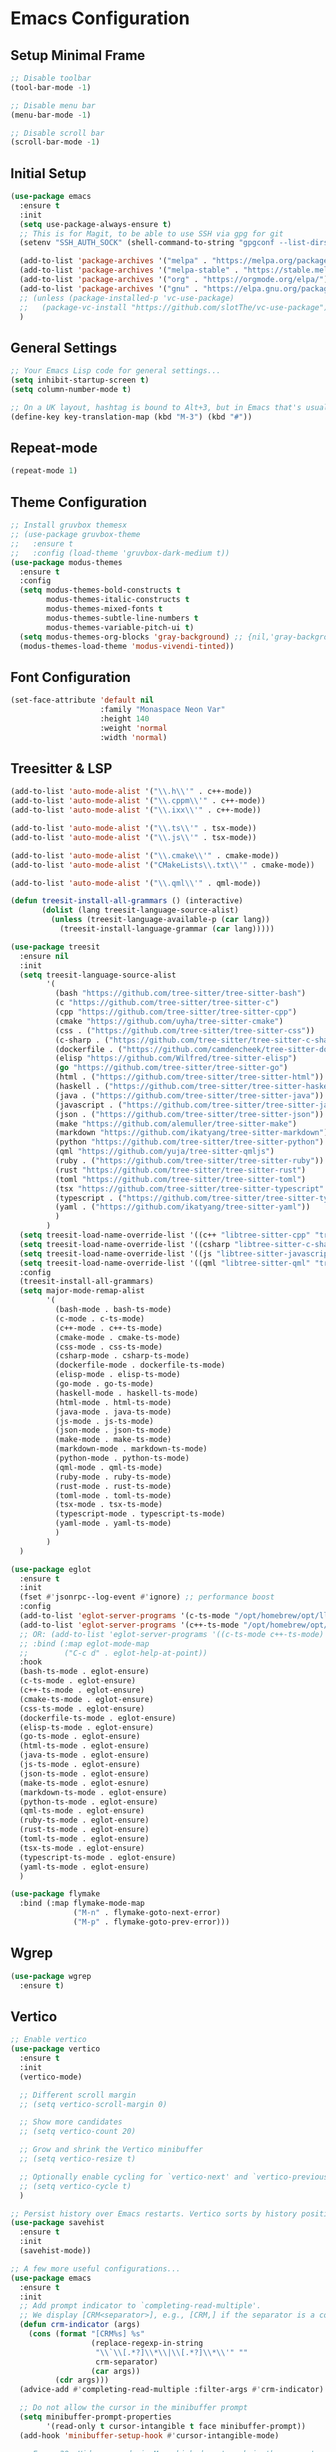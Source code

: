 * Emacs Configuration

** Setup Minimal Frame
#+begin_src emacs-lisp
  ;; Disable toolbar
  (tool-bar-mode -1)

  ;; Disable menu bar
  (menu-bar-mode -1)

  ;; Disable scroll bar
  (scroll-bar-mode -1)
#+end_src

** Initial Setup
#+BEGIN_SRC emacs-lisp
  (use-package emacs
    :ensure t
    :init
    (setq use-package-always-ensure t)
    ;; This is for Magit, to be able to use SSH via gpg for git
    (setenv "SSH_AUTH_SOCK" (shell-command-to-string "gpgconf --list-dirs agent-ssh-socket | tr -d '\n'"))

    (add-to-list 'package-archives '("melpa" . "https://melpa.org/packages/"))
    (add-to-list 'package-archives '("melpa-stable" . "https://stable.melpa.org/packages/"))
    (add-to-list 'package-archives '("org" . "https://orgmode.org/elpa/"))
    (add-to-list 'package-archives '("gnu" . "https://elpa.gnu.org/packages/"))
    ;; (unless (package-installed-p 'vc-use-package)
    ;;   (package-vc-install "https://github.com/slotThe/vc-use-package"))
    )
#+END_SRC

** General Settings
#+BEGIN_SRC emacs-lisp
  ;; Your Emacs Lisp code for general settings...
  (setq inhibit-startup-screen t)
  (setq column-number-mode t)

  ;; On a UK layout, hashtag is bound to Alt+3, but in Emacs that's usually C-u 3. Either change to US layout (but lose £) or remap M-3 to hashtag
  (define-key key-translation-map (kbd "M-3") (kbd "#"))
#+END_SRC

** Repeat-mode

#+begin_src emacs-lisp
  (repeat-mode 1)
#+end_src

** Theme Configuration
#+BEGIN_SRC emacs-lisp
  ;; Install gruvbox themesx
  ;; (use-package gruvbox-theme
  ;;   :ensure t
  ;;   :config (load-theme 'gruvbox-dark-medium t))
  (use-package modus-themes
    :ensure t
    :config
    (setq modus-themes-bold-constructs t
          modus-themes-italic-constructs t
          modus-themes-mixed-fonts t
          modus-themes-subtle-line-numbers t
          modus-themes-variable-pitch-ui t)
    (setq modus-themes-org-blocks 'gray-background) ;; {nil,'gray-background,'tinted-background}
    (modus-themes-load-theme 'modus-vivendi-tinted))
#+END_SRC

** Font Configuration
#+begin_src emacs-lisp
  (set-face-attribute 'default nil
                      :family "Monaspace Neon Var"
                      :height 140
                      :weight 'normal
                      :width 'normal)
#+end_src

** Treesitter & LSP
#+begin_src emacs-lisp
  (add-to-list 'auto-mode-alist '("\\.h\\'" . c++-mode))
  (add-to-list 'auto-mode-alist '("\\.cppm\\'" . c++-mode))
  (add-to-list 'auto-mode-alist '("\\.ixx\\'" . c++-mode))

  (add-to-list 'auto-mode-alist '("\\.ts\\'" . tsx-mode))
  (add-to-list 'auto-mode-alist '("\\.js\\'" . tsx-mode))

  (add-to-list 'auto-mode-alist '("\\.cmake\\'" . cmake-mode))
  (add-to-list 'auto-mode-alist '("CMakeLists\\.txt\\'" . cmake-mode))

  (add-to-list 'auto-mode-alist '("\\.qml\\'" . qml-mode))

  (defun treesit-install-all-grammars () (interactive)
         (dolist (lang treesit-language-source-alist)
           (unless (treesit-language-available-p (car lang))
             (treesit-install-language-grammar (car lang)))))

  (use-package treesit
    :ensure nil
    :init
    (setq treesit-language-source-alist
          '(
            (bash "https://github.com/tree-sitter/tree-sitter-bash")
            (c "https://github.com/tree-sitter/tree-sitter-c")
            (cpp "https://github.com/tree-sitter/tree-sitter-cpp")
            (cmake "https://github.com/uyha/tree-sitter-cmake")
            (css . ("https://github.com/tree-sitter/tree-sitter-css"))
            (c-sharp . ("https://github.com/tree-sitter/tree-sitter-c-sharp"))
            (dockerfile . ("https://github.com/camdencheek/tree-sitter-dockerfile"))
            (elisp "https://github.com/Wilfred/tree-sitter-elisp")
            (go "https://github.com/tree-sitter/tree-sitter-go")
            (html . ("https://github.com/tree-sitter/tree-sitter-html"))
            (haskell . ("https://github.com/tree-sitter/tree-sitter-haskell"))
            (java . ("https://github.com/tree-sitter/tree-sitter-java"))
            (javascript . ("https://github.com/tree-sitter/tree-sitter-javascript"))
            (json . ("https://github.com/tree-sitter/tree-sitter-json"))
            (make "https://github.com/alemuller/tree-sitter-make")
            (markdown "https://github.com/ikatyang/tree-sitter-markdown")
            (python "https://github.com/tree-sitter/tree-sitter-python")
            (qml "https://github.com/yuja/tree-sitter-qmljs")
            (ruby . ("https://github.com/tree-sitter/tree-sitter-ruby"))
            (rust "https://github.com/tree-sitter/tree-sitter-rust")
            (toml "https://github.com/tree-sitter/tree-sitter-toml")
            (tsx "https://github.com/tree-sitter/tree-sitter-typescript" "master" "tsx/src")
            (typescript . ("https://github.com/tree-sitter/tree-sitter-typescript" "master" "typescript/src"))
            (yaml . ("https://github.com/ikatyang/tree-sitter-yaml"))
            )
          )
    (setq treesit-load-name-override-list '((c++ "libtree-sitter-cpp" "tree_sitter_cpp")))
    (setq treesit-load-name-override-list '((csharp "libtree-sitter-c-sharp")))
    (setq treesit-load-name-override-list '((js "libtree-sitter-javascript" "tree_sitter_javascript")))
    (setq treesit-load-name-override-list '((qml "libtree-sitter-qml" "tree_sitter_qmljs")))
    :config
    (treesit-install-all-grammars)
    (setq major-mode-remap-alist
          '(
            (bash-mode . bash-ts-mode)
            (c-mode . c-ts-mode)
            (c++-mode . c++-ts-mode)
            (cmake-mode . cmake-ts-mode)
            (css-mode . css-ts-mode)
            (csharp-mode . csharp-ts-mode)
            (dockerfile-mode . dockerfile-ts-mode)
            (elisp-mode . elisp-ts-mode)
            (go-mode . go-ts-mode)
            (haskell-mode . haskell-ts-mode)
            (html-mode . html-ts-mode)
            (java-mode . java-ts-mode)
            (js-mode . js-ts-mode)
            (json-mode . json-ts-mode)
            (make-mode . make-ts-mode)
            (markdown-mode . markdown-ts-mode)
            (python-mode . python-ts-mode)
            (qml-mode . qml-ts-mode)
            (ruby-mode . ruby-ts-mode)
            (rust-mode . rust-ts-mode)
            (toml-mode . toml-ts-mode)
            (tsx-mode . tsx-ts-mode)
            (typescript-mode . typescript-ts-mode)
            (yaml-mode . yaml-ts-mode)
            )
          )
    )

  (use-package eglot
    :ensure t
    :init
    (fset #'jsonrpc--log-event #'ignore) ;; performance boost
    :config
    (add-to-list 'eglot-server-programs '(c-ts-mode "/opt/homebrew/opt/llvm/bin/clangd"))
    (add-to-list 'eglot-server-programs '(c++-ts-mode "/opt/homebrew/opt/llvm/bin/clangd"))
    ;; OR: (add-to-list 'eglot-server-programs '((c-ts-mode c++-ts-mode) "/opt/homebrew/opt/llvm/bin/clangd"))
    ;; :bind (:map eglot-mode-map
    ;; 	      ("C-c d" . eglot-help-at-point))
    :hook
    (bash-ts-mode . eglot-ensure)
    (c-ts-mode . eglot-ensure)
    (c++-ts-mode . eglot-ensure)
    (cmake-ts-mode . eglot-ensure)
    (css-ts-mode . eglot-ensure)
    (dockerfile-ts-mode . eglot-ensure)
    (elisp-ts-mode . eglot-ensure)
    (go-ts-mode . eglot-ensure)
    (html-ts-mode . eglot-ensure)
    (java-ts-mode . eglot-ensure)
    (js-ts-mode . eglot-ensure)
    (json-ts-mode . eglot-ensure)
    (make-ts-mode . eglot-esnure)
    (markdown-ts-mode . eglot-ensure)
    (python-ts-mode . eglot-ensure)
    (qml-ts-mode . eglot-ensure)
    (ruby-ts-mode . eglot-ensure)
    (rust-ts-mode . eglot-ensure)
    (toml-ts-mode . eglot-ensure)
    (tsx-ts-mode . eglot-ensure)
    (typescript-ts-mode . eglot-ensure)
    (yaml-ts-mode . eglot-ensure)
    )

  (use-package flymake
    :bind (:map flymake-mode-map
                ("M-n" . flymake-goto-next-error)
                ("M-p" . flymake-goto-prev-error)))

#+end_src

** Wgrep
#+begin_src emacs-lisp
  (use-package wgrep
    :ensure t)
#+end_src

** Vertico
#+begin_src emacs-lisp
  ;; Enable vertico
  (use-package vertico
    :ensure t
    :init
    (vertico-mode)

    ;; Different scroll margin
    ;; (setq vertico-scroll-margin 0)

    ;; Show more candidates
    ;; (setq vertico-count 20)

    ;; Grow and shrink the Vertico minibuffer
    ;; (setq vertico-resize t)

    ;; Optionally enable cycling for `vertico-next' and `vertico-previous'.
    ;; (setq vertico-cycle t)
    )

  ;; Persist history over Emacs restarts. Vertico sorts by history position.
  (use-package savehist
    :ensure t
    :init
    (savehist-mode))

  ;; A few more useful configurations...
  (use-package emacs
    :ensure t
    :init
    ;; Add prompt indicator to `completing-read-multiple'.
    ;; We display [CRM<separator>], e.g., [CRM,] if the separator is a comma.
    (defun crm-indicator (args)
      (cons (format "[CRM%s] %s"
                    (replace-regexp-in-string
                     "\\`\\[.*?]\\*\\|\\[.*?]\\*\\'" ""
                     crm-separator)
                    (car args))
            (cdr args)))
    (advice-add #'completing-read-multiple :filter-args #'crm-indicator)

    ;; Do not allow the cursor in the minibuffer prompt
    (setq minibuffer-prompt-properties
          '(read-only t cursor-intangible t face minibuffer-prompt))
    (add-hook 'minibuffer-setup-hook #'cursor-intangible-mode)

    ;; Emacs 28: Hide commands in M-x which do not work in the current mode.
    ;; Vertico commands are hidden in normal buffers.
    ;; (setq read-extended-command-predicate
    ;;       #'command-completion-default-include-p)

    ;; Enable recursive minibuffers
    (setq enable-recursive-minibuffers t))
#+end_src

** Marginalia
#+begin_src emacs-lisp
  (use-package marginalia
    :ensure t
    ;; Bind `marginalia-cycle' locally in the minibuffer.  To make the binding
    ;; available in the *Completions* buffer, add it to the
    ;; `completion-list-mode-map'.
    :bind (:map minibuffer-local-map
                ("M-A" . marginalia-cycle))

    ;; The :init section is always executed.
    :init

    ;; Marginalia must be activated in the :init section of use-package such that
    ;; the mode gets enabled right away. Note that this forces loading the
    ;; package.
    (marginalia-mode))
#+end_src

** Corfu
#+begin_src emacs-lisp
  (use-package corfu
    :ensure t
    ;; Optional customizations
    :custom
    ;; (corfu-cycle t)                ;; Enable cycling for `corfu-next/previous'
    (corfu-auto t)                 ;; Enable auto completion
    ;; (corfu-separator ?\s)          ;; Orderless field separator
    ;; (corfu-quit-at-boundary nil)   ;; Never quit at completion boundary
    (corfu-quit-no-match 'separator)      ;; Quit completion eagerly, such that the popup stays out of your way when unexpected
    ;; (corfu-preview-current nil)    ;; Disable current candidate preview
    ;; (corfu-preselect 'prompt)      ;; Preselect the prompt
    ;; (corfu-on-exact-match nil)     ;; Configure handling of exact matches
    ;; (corfu-scroll-margin 5)        ;; Use scroll margin

    ;; Enable Corfu only for certain modes.
    ;; :hook ((prog-mode . corfu-mode)
    ;;        (shell-mode . corfu-mode)
    ;;        (eshell-mode . corfu-mode))

    ;; Recommended: Enable Corfu globally.  This is recommended since Dabbrev can
    ;; be used globally (M-/).  See also the customization variable
    ;; `global-corfu-modes' to exclude certain modes.
    :init
    (global-corfu-mode))

  ;; A few more useful configurations...
  (use-package emacs
    :ensure t
    :init
    ;; TAB cycle if there are only few candidates
    (setq completion-cycle-threshold 3)

    ;; Emacs 28: Hide commands in M-x which do not apply to the current mode.
    ;; Corfu commands are hidden, since they are not supposed to be used via M-x.
    ;; (setq read-extended-command-predicate
    ;;       #'command-completion-default-include-p)

    ;; Enable indentation+completion using the TAB key.
    ;; `completion-at-point' is often bound to M-TAB.
    (setq tab-always-indent 'complete))

  ;; Use Dabbrev with Corfu!
  (use-package dabbrev
    :ensure t
    ;; Swap M-/ and C-M-/
    :bind (("M-/" . dabbrev-completion)
           ("C-M-/" . dabbrev-expand))
    :config
    (add-to-list 'dabbrev-ignored-buffer-regexps "\\` ")
    ;; Since 29.1, use `dabbrev-ignored-buffer-regexps' on older.
    (add-to-list 'dabbrev-ignored-buffer-modes 'doc-view-mode)
    (add-to-list 'dabbrev-ignored-buffer-modes 'pdf-view-mode))
#+end_src

** Orderless
#+begin_src emacs-lisp
  (use-package orderless
    :ensure t
    :custom
    (completion-styles '(orderless basic))
    (completion-category-overrides '((file (styles basic partial-completion)))))
#+end_src

** kind-icon
#+begin_src emacs-lisp
  (use-package kind-icon
    :ensure t
    :after corfu
                                          ;:custom
                                          ; (kind-icon-blend-background t)
                                          ; (kind-icon-default-face 'corfu-default) ; only needed with blend-background
    :config
    (add-to-list 'corfu-margin-formatters #'kind-icon-margin-formatter))
#+end_src

** Consult
#+begin_src emacs-lisp
  ;; Example configuration for Consult
  (use-package consult
    :ensure t
    ;; Replace bindings. Lazily loaded due by `use-package'.
    :bind (;; C-c bindings in `mode-specific-map'
           ("C-c M-x" . consult-mode-command)
           ("C-c h" . consult-history) ;; Disabled at the moment
           ("C-c k" . consult-kmacro)
           ("C-c m" . consult-man)
           ("C-c i" . consult-info)
           ([remap Info-search] . consult-info)
           ;; C-x bindings in `ctl-x-map'
           ("C-x M-:" . consult-complex-command)     ;; orig. repeat-complex-command
           ("C-x b" . consult-buffer)                ;; orig. switch-to-buffer
           ("C-x 4 b" . consult-buffer-other-window) ;; orig. switch-to-buffer-other-window
           ("C-x 5 b" . consult-buffer-other-frame)  ;; orig. switch-to-buffer-other-frame
           ("C-x t b" . consult-buffer-other-tab)    ;; orig. switch-to-buffer-other-tab
           ("C-x r b" . consult-bookmark)            ;; orig. bookmark-jump
           ("C-x p b" . consult-project-buffer)      ;; orig. project-switch-to-buffer
           ;; Custom M-# bindings for fast register access
           ("M-#" . consult-register-load)
           ("M-'" . consult-register-store)          ;; orig. abbrev-prefix-mark (unrelated)
           ("C-M-#" . consult-register)
           ;; Other custom bindings
           ("M-y" . consult-yank-pop)                ;; orig. yank-pop
           ;; M-g bindings in `goto-map'
           ("M-g e" . consult-compile-error)
           ("M-g f" . consult-flymake)               ;; Alternative: consult-flycheck
           ("M-g g" . consult-goto-line)             ;; orig. goto-line
           ("M-g M-g" . consult-goto-line)           ;; orig. goto-line
           ("M-g o" . consult-outline)               ;; Alternative: consult-org-heading
           ("M-g m" . consult-mark)
           ("M-g k" . consult-global-mark)
           ("M-g i" . consult-imenu)
           ("M-g I" . consult-imenu-multi)
           ;; M-s bindings in `search-map'
           ("M-s d" . consult-find)                  ;; Alternative: consult-fd
           ("M-s c" . consult-locate)
           ("M-s g" . consult-grep)
           ("M-s G" . consult-git-grep)
           ("M-s r" . consult-ripgrep)
           ("M-s l" . consult-line)
           ("M-s L" . consult-line-multi)
           ("M-s k" . consult-keep-lines)
           ("M-s u" . consult-focus-lines)
           ;; Isearch integration
           ("M-s e" . consult-isearch-history)
           :map isearch-mode-map
           ("M-e" . consult-isearch-history)         ;; orig. isearch-edit-string
           ("M-s e" . consult-isearch-history)       ;; orig. isearch-edit-string
           ("M-s l" . consult-line)                  ;; needed by consult-line to detect isearch
           ("M-s L" . consult-line-multi)            ;; needed by consult-line to detect isearch
           ;; Minibuffer history
           :map minibuffer-local-map
           ("M-s" . consult-history)                 ;; orig. next-matching-history-element
           ("M-r" . consult-history))                ;; orig. previous-matching-history-element

    ;; Enable automatic preview at point in the *Completions* buffer. This is
    ;; relevant when you use the default completion UI.
    :hook (completion-list-mode . consult-preview-at-point-mode)

    ;; The :init configuration is always executed (Not lazy)
    :init

    ;; Optionally configure the register formatting. This improves the register
    ;; preview for `consult-register', `consult-register-load',
    ;; `consult-register-store' and the Emacs built-ins.
    (setq register-preview-delay 0.5
          register-preview-function #'consult-register-format)

    ;; Optionally tweak the register preview window.
    ;; This adds thin lines, sorting and hides the mode line of the window.
    (advice-add #'register-preview :override #'consult-register-window)

    ;; Use Consult to select xref locations with preview
    (setq xref-show-xrefs-function #'consult-xref
          xref-show-definitions-function #'consult-xref)

    ;; Configure other variables and modes in the :config section,
    ;; after lazily loading the package.
    :config

    ;; Optionally configure preview. The default value
    ;; is 'any, such that any key triggers the preview.
    ;; (setq consult-preview-key 'any)
    ;; (setq consult-preview-key "M-.")
    ;; (setq consult-preview-key '("S-<down>" "S-<up>"))
    ;; For some commands and buffer sources it is useful to configure the
    ;; :preview-key on a per-command basis using the `consult-customize' macro.
    (consult-customize
     consult-theme :preview-key '(:debounce 0.2 any)
     consult-ripgrep consult-git-grep consult-grep
     consult-bookmark consult-recent-file consult-xref
     consult--source-bookmark consult--source-file-register
     consult--source-recent-file consult--source-project-recent-file
     ;; :preview-key "M-."
     :preview-key '(:debounce 0.4 any))

    ;; Optionally configure the narrowing key.
    ;; Both < and C-+ work reasonably well.
    (setq consult-narrow-key "<") ;; "C-+"

    ;; Optionally make narrowing help available in the minibuffer.
    ;; You may want to use `embark-prefix-help-command' or which-key instead.
    ;; (define-key consult-narrow-map (vconcat consult-narrow-key "?") #'consult-narrow-help)

    ;; By default `consult-project-function' uses `project-root' from project.el.
    ;; Optionally configure a different project root function.
    ;;;; 1. project.el (the default)
    ;; (setq consult-project-function #'consult--default-project--function)
    ;;;; 2. vc.el (vc-root-dir)
    ;; (setq consult-project-function (lambda (_) (vc-root-dir)))
    ;;;; 3. locate-dominating-file
    ;; (setq consult-project-function (lambda (_) (locate-dominating-file "." ".git")))
    ;;;; 4. projectile.el (projectile-project-root)
    ;; (autoload 'projectile-project-root "projectile")
    ;; (setq consult-project-function (lambda (_) (projectile-project-root)))
    ;;;; 5. No project support
    ;; (setq consult-project-function nil)
    )
#+end_src

** Embark
#+begin_src emacs-lisp
  (use-package embark
    :ensure t

    :bind
    (("C-." . embark-act)         ;; pick some comfortable binding
     ("C-;" . embark-dwim)        ;; good alternative: M-.
     ("C-h B" . embark-bindings)) ;; alternative for `describe-bindings'

    :init

    ;; Optionally replace the key help with a completing-read interface
    (setq prefix-help-command #'embark-prefix-help-command)

    ;; Show the Embark target at point via Eldoc. You may adjust the
    ;; Eldoc strategy, if you want to see the documentation from
    ;; multiple providers. Beware that using this can be a little
    ;; jarring since the message shown in the minibuffer can be more
    ;; than one line, causing the modeline to move up and down:

    ;; (add-hook 'eldoc-documentation-functions #'embark-eldoc-first-target)
    ;; (setq eldoc-documentation-strategy #'eldoc-documentation-compose-eagerly)

    :config

    ;; Hide the mode line of the Embark live/completions buffers
    (add-to-list 'display-buffer-alist
                 '("\\`\\*Embark Collect \\(Live\\|Completions\\)\\*"
                   nil
                   (window-parameters (mode-line-format . none)))))

  ;; Consult users will also want the embark-consult package.
  (use-package embark-consult
    :ensure t ; only need to install it, embark loads it after consult if found
    :hook
    (embark-collect-mode . consult-preview-at-point-mode))
#+end_src

** Cape
#+begin_src emacs-lisp
  (use-package cape
    ;; Bind dedicated completion commands
    ;; Alternative prefix keys: C-c p, M-p, M-+, ...
    :bind (("C-c p p" . completion-at-point) ;; capf
           ("C-c p t" . complete-tag)        ;; etags
           ("C-c p d" . cape-dabbrev)        ;; or dabbrev-completion
           ("C-c p h" . cape-history)
           ("C-c p f" . cape-file)
           ("C-c p k" . cape-keyword)
           ("C-c p s" . cape-elisp-symbol)
           ("C-c p e" . cape-elisp-block)
           ("C-c p a" . cape-abbrev)
           ("C-c p l" . cape-line)
           ("C-c p w" . cape-dict)
           ("C-c p :" . cape-emoji)
           ("C-c p \\" . cape-tex)
           ("C-c p _" . cape-tex)
           ("C-c p ^" . cape-tex)
           ("C-c p &" . cape-sgml)
           ("C-c p r" . cape-rfc1345))
    :init
    ;; Add to the global default value of `completion-at-point-functions' which is
    ;; used by `completion-at-point'.  The order of the functions matters, the
    ;; first function returning a result wins.  Note that the list of buffer-local
    ;; completion functions takes precedence over the global list.
    (add-to-list 'completion-at-point-functions #'cape-dabbrev)
    (add-to-list 'completion-at-point-functions #'cape-file)
    (add-to-list 'completion-at-point-functions #'cape-elisp-block)
    ;;(add-to-list 'completion-at-point-functions #'cape-history)
    ;;(add-to-list 'completion-at-point-functions #'cape-keyword)
    ;;(add-to-list 'completion-at-point-functions #'cape-tex)
    ;;(add-to-list 'completion-at-point-functions #'cape-sgml)
    ;;(add-to-list 'completion-at-point-functions #'cape-rfc1345)
    ;;(add-to-list 'completion-at-point-functions #'cape-abbrev)
    ;;(add-to-list 'completion-at-point-functions #'cape-dict)
    ;;(add-to-list 'completion-at-point-functions #'cape-elisp-symbol)
    ;;(add-to-list 'completion-at-point-functions #'cape-line)
    )
#+end_src

** Magit
#+begin_src emacs-lisp
  (use-package magit
    :ensure t)
#+end_src

** Line Numbers & Highlight line
#+begin_src emacs-lisp
  (setq display-line-numbers-type 'relative)
  (global-display-line-numbers-mode t)

  (global-hl-line-mode t)

#+end_src

** Org mode
#+begin_src emacs-lisp
  (use-package org
    :ensure t
    :pin org
    :custom
    (org-directory (file-truename "~/org/"))
    (org-agenda-files '("~/org/inbox.org"
                        "~/org/meetings.org"
                        "~/org/projects.org"
                        "~/org/journal.org"
                        "~/org/notes.org"
                        "~/org/bookmarks.org"
                        "~/org/habits.org"))
    (org-startup-indented t)
    :bind (
           ("C-c l" . org-store-link)
           ("C-c a" . org-agenda)
           ("C-c c" . org-capture))
    :config
    (setq org-status-folded 'showall)
    (setq org-return-follows-link t)
    (setq org-capture-templates
          '(
            ("t" "Todo" entry (file "~/org/inbox.org")
             "* TODO %?\n  %i\n  %a")
            ("m" "Meeting" entry (file "~/org/meetings.org")
             "* MEETING with %? :meeting:\n%U\n** Participants\n- [ ] \n** Agenda\n** Notes\n")
            ("p" "Project Task" entry (file+headline "~/org/projects.org" "Projects")
             "* TODO %? :project:\n  %i\n  %a")
            ("j" "Journal" entry (file+datetree "~/org/journal.org")
             "* %?\nEntered on %U\n  %i\n  %a")
            ("n" "Quick Note" entry (file "~/org/notes.org")
             "* %? :note:\n%U\n  %i\n  %a")
            ("b" "Bookmark" entry (file+headline "~/org/bookmarks.org" "Bookmarks")
             "* %? :bookmark:\n%U\n  %(org-cliplink-capture)\n  %i\n  %a")
            ("h" "Habit" entry (file "~/org/habits.org")
             "* NEXT %?\n  SCHEDULED: %t .+1d\n  :PROPERTIES:\n  :STYLE: habit\n  :REPEAT_TO_STATE: NEXT\n  :END:\n")
            )
          )
    (setq org-agenda-custom-commands
          '(("t" "All TODOs" todo ""
             ((org-agenda-files '("~/org/inbox.org" "~/org/projects.org"))))
            ("m" "Meetings" agenda ""
             ((org-agenda-files '("~/org/meetings.org"))))
            ("n" "Notes and Bookmarks" alltodo ""
             ((org-agenda-files '("~/org/notes.org" "~/org/bookmarks.org"))))))
    (setq org-todo-keywords
          '((sequence "TODO(t)" "IN-PROGRESS(i)" "|" "DONE(d)")))
    (setq org-log-done 'time)
    (setq org-refile-targets '((nil :maxlevel . 3)
                               (org-agenda-files :maxlevel . 3)))
    (setq org-refile-use-outline-path 'file)
    (setq org-outline-path-complete-in-steps nil)
    (setq org-clock-persist 'history)
    (org-clock-persistence-insinuate)
    )
#+end_src

** Org-Roam
#+begin_src emacs-lisp
  (use-package org-roam
    :ensure t
    :custom
    (org-roam-directory (file-truename "~/org/roam/"))
    (org-roam-dailies-directory "daily/")
    :bind (("C-c n l" . org-roam-buffer-toggle)
           ("C-c n f" . org-roam-node-find)
           ("C-c n g" . org-roam-graph)
           ("C-c n i" . org-roam-node-insert)
           ("C-c n c" . org-roam-capture)
           ;; Dailies
           ("C-c n d t" . org-roam-dailies-capture-today)
           ("C-c n d d" . org-roam-dailies-capture-date)
           ("C-c n d g" . org-roam-dailies-goto-today)
           ("C-c n d G" . org-roam-dailies-goto-date))
    :config
    (setq org-roam-capture-templates
          '(
            ("z" "Zettel" plain "%?\n %i\n %a"
             :target (file+head "zettels/%<%Y-%m-%d-%H-%M-%S>-${slug}.org" "#+TITLE: ${title}\n#+FILETAGS:\n#+CREATED: %U\n\n")
             :unnarrowed t)
            ("m" "Meeting" plain
             "* Participants: %^{Participants}\n* Date: %U\n\n%?"
             :target (file+head "meetings/%<%Y-%m-%d-%H-%M-%S>-${slug}.org" "#+TITLE: Meeting: ${title}\n#+FILETAGS: meeting\n\n")
             :unnarrowed t)
            ("p" "Project" plain
             "* Objective: %^{Objective}\n* Key Results: %?\n* Deadline: %^t"
             :target (file+head "projects/%<%Y-%m-%d-%H-%M-%S>-${slug}.org" "#+TITLE: ${title}\n#+FILETAGS: project\n\n")
             :unnarrowed t)
            ("j" "Journal" plain "%?"
             :target (file+head "journal/%<%Y-%m-%d>.org" "#+TITLE: Journal Entry: %<%Y-%m-%d>\n#+FILETAGS: journal\n\n")
             :unnarrowed t)
            ("l" "Literature" plain
             "* Source: %^{Source}\n* Author: %^{Author}\n* Key Insights: %?\n* Link: %^{Link}"
             :target (file+head "literature/%<%Y-%m-%d-%H-%M-%S>-${slug}.org" "#+TITLE: ${title}\n#+FILETAGS: literature\n\n")
             :unnarrowed t)
            ("i" "Idea" plain "%?"
             :target (file+head "ideas/%<%Y-%m-%d-%H-%M-%S>-${slug}.org" "#+TITLE: Idea: ${title}\n#+FILETAGS: idea\n#+CREATED: %U\n\n")
             :unnarrowed t)
            ))
    (setq org-roam-dailies-capture-templates
          '(("d" "default" entry
             "* %<%I:%M %p>: %?"
             :target (file+head "%<%Y-%m-%d>.org"
                                "#+TITLE: %<%Y-%m-%d>\n\n"))))
    ;; If you're using a vertical completion framework, you might want a more informative completion interface
    (setq org-roam-node-display-template (concat "${title:*} " (propertize "${tags:10}" 'face 'org-tag)))
    (org-roam-db-autosync-mode)
    ;; If using org-roam-protocol
    (require 'org-roam-protocol))

  (use-package websocket
    :ensure t
    :after org-roam)

  (use-package org-roam-ui
    :ensure t
    :after org-roam ;; or :after org
    ;;         normally we'd recommend hooking orui after org-roam, but since org-roam does not have
    ;;         a hookable mode anymore, you're advised to pick something yourself
    ;;         if you don't care about startup time, use
    ;;  :hook (after-init . org-roam-ui-mode)
    :config
    (setq org-roam-ui-sync-theme t
          org-roam-ui-follow t
          org-roam-ui-update-on-save t
          org-roam-ui-open-on-start t))

  (defun consult-ripgrep-org ()
    "Run `consult-ripgrep` in the org directory."
    (interactive)
    (consult-ripgrep org-directory))

  (defun find-file-in-org-directory ()
    "Use `find-file` to open a file from `org-directory`."
    (interactive)
    (let ((default-directory org-directory))
      (call-interactively 'find-file)))

  (global-set-key (kbd "C-c o r") 'consult-ripgrep-org)
  (global-set-key (kbd "C-c o f") 'find-file-in-org-directory)
#+end_src

** Org-Crypt
#+begin_src emacs-lisp
  (require 'org-crypt)
  (org-crypt-use-before-save-magic)
  (setq org-tags-exclude-from-inheritance (quote ("crypt")))
  (setq org-crypt-key "8235C8F4150606ECF6E3A69659E21D7D3A7DC90C")
  (setq auto-save-default nil)
#+end_src

** Eat (Emulate A Terminal)
#+begin_src emacs-lisp
  (use-package eat
    :ensure t)
#+end_src

** Ediff
#+begin_src emacs-lisp
  (setq ediff-split-window-function 'split-window-horizontally)
  (setq ediff-window-setup-function 'ediff-setup-windows-plain)
#+end_src
